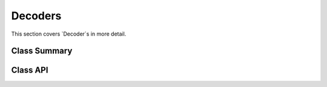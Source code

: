 Decoders
========
This section covers `Decoder`s in more detail.

Class Summary
-------------



Class API
---------